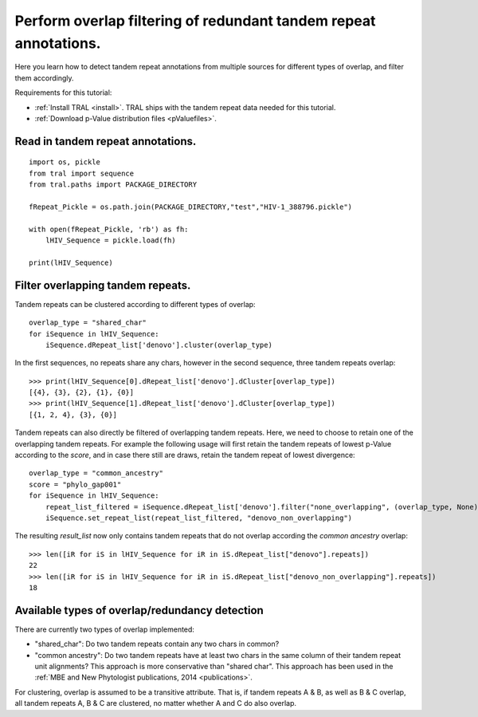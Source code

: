 .. _overlap_filtering:

Perform overlap filtering of redundant tandem repeat annotations.
=================================================================

Here you learn how to detect tandem repeat annotations from multiple sources for different
types of overlap, and filter them accordingly.

Requirements for this tutorial:

- :ref:`Install TRAL <install>`. TRAL ships with the tandem repeat data needed for this tutorial.
- :ref:`Download p-Value distribution files <pValuefiles>`.


Read in tandem repeat annotations.
----------------------------------

::

    import os, pickle
    from tral import sequence
    from tral.paths import PACKAGE_DIRECTORY

    fRepeat_Pickle = os.path.join(PACKAGE_DIRECTORY,"test","HIV-1_388796.pickle")

    with open(fRepeat_Pickle, 'rb') as fh:
        lHIV_Sequence = pickle.load(fh)

    print(lHIV_Sequence)



Filter overlapping tandem repeats.
----------------------------------------------------

Tandem repeats can be clustered according to different types of overlap:
::

    overlap_type = "shared_char"
    for iSequence in lHIV_Sequence:
        iSequence.dRepeat_list['denovo'].cluster(overlap_type)


In the first sequences, no repeats share any chars, however in the second sequence, three tandem repeats
overlap:
::

    >>> print(lHIV_Sequence[0].dRepeat_list['denovo'].dCluster[overlap_type])
    [{4}, {3}, {2}, {1}, {0}]
    >>> print(lHIV_Sequence[1].dRepeat_list['denovo'].dCluster[overlap_type])
    [{1, 2, 4}, {3}, {0}]


Tandem repeats can also directly be filtered of overlapping tandem repeats. Here, we need
to choose to retain one of the overlapping tandem repeats. For example the following usage
will first retain the tandem repeats of lowest p-Value according to the *score*, and in case
there still are draws, retain the tandem repeat of lowest divergence:
::

    overlap_type = "common_ancestry"
    score = "phylo_gap001"
    for iSequence in lHIV_Sequence:
        repeat_list_filtered = iSequence.dRepeat_list['denovo'].filter("none_overlapping", (overlap_type, None), [("pValue", score), ("divergence", score)])
        iSequence.set_repeat_list(repeat_list_filtered, "denovo_non_overlapping")


The resulting *result_list* now only contains tandem repeats that do not overlap according
the *common ancestry* overlap:
::

    >>> len([iR for iS in lHIV_Sequence for iR in iS.dRepeat_list["denovo"].repeats])
    22
    >>> len([iR for iS in lHIV_Sequence for iR in iS.dRepeat_list["denovo_non_overlapping"].repeats])
    18



Available types of overlap/redundancy detection
-----------------------------------------------

There are currently two types of overlap implemented:

- "shared_char": Do two tandem repeats contain any two chars in common?
- "common ancestry": Do two tandem repeats have at least two chars in the same column of their tandem repeat unit alignments? This approach is more conservative than "shared char". This approach has been used in the :ref:`MBE and New Phytologist publications, 2014 <publications>`.


For clustering, overlap is assumed to be a transitive attribute. That is, if tandem repeats
A & B, as well as B & C overlap, all tandem repeats A, B & C are clustered, no matter
whether A and C do also overlap.